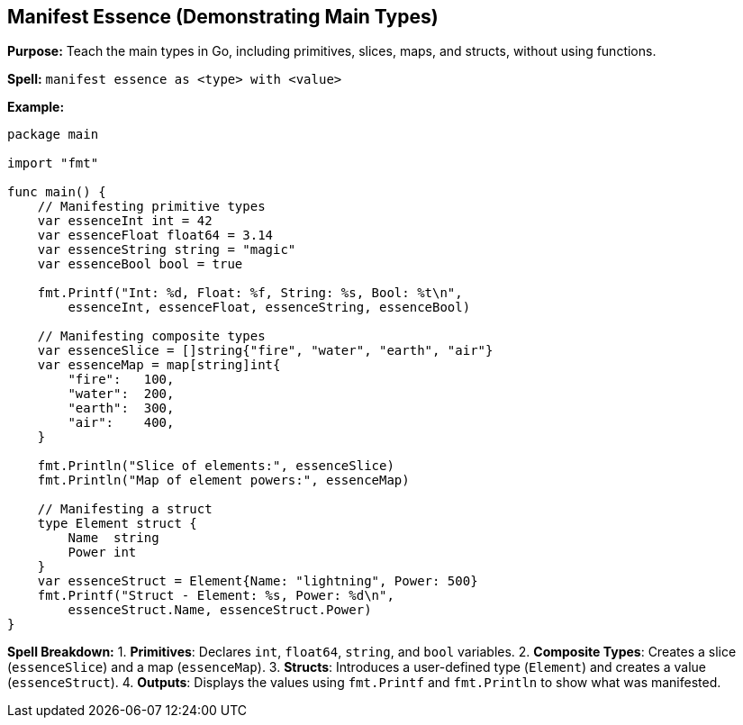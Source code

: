 == Manifest Essence (Demonstrating Main Types)

*Purpose:* Teach the main types in Go, including primitives, slices, maps, and structs, without using functions.

*Spell:* 
`manifest essence as <type> with <value>`

*Example:*
[source, go]
----
package main

import "fmt"

func main() {
    // Manifesting primitive types
    var essenceInt int = 42
    var essenceFloat float64 = 3.14
    var essenceString string = "magic"
    var essenceBool bool = true

    fmt.Printf("Int: %d, Float: %f, String: %s, Bool: %t\n",
        essenceInt, essenceFloat, essenceString, essenceBool)

    // Manifesting composite types
    var essenceSlice = []string{"fire", "water", "earth", "air"}
    var essenceMap = map[string]int{
        "fire":   100,
        "water":  200,
        "earth":  300,
        "air":    400,
    }

    fmt.Println("Slice of elements:", essenceSlice)
    fmt.Println("Map of element powers:", essenceMap)

    // Manifesting a struct
    type Element struct {
        Name  string
        Power int
    }
    var essenceStruct = Element{Name: "lightning", Power: 500}
    fmt.Printf("Struct - Element: %s, Power: %d\n",
        essenceStruct.Name, essenceStruct.Power)
}
----

*Spell Breakdown:*
1. **Primitives**: Declares `int`, `float64`, `string`, and `bool` variables.
2. **Composite Types**: Creates a slice (`essenceSlice`) and a map (`essenceMap`).
3. **Structs**: Introduces a user-defined type (`Element`) and creates a value (`essenceStruct`).
4. **Outputs**: Displays the values using `fmt.Printf` and `fmt.Println` to show what was manifested.

